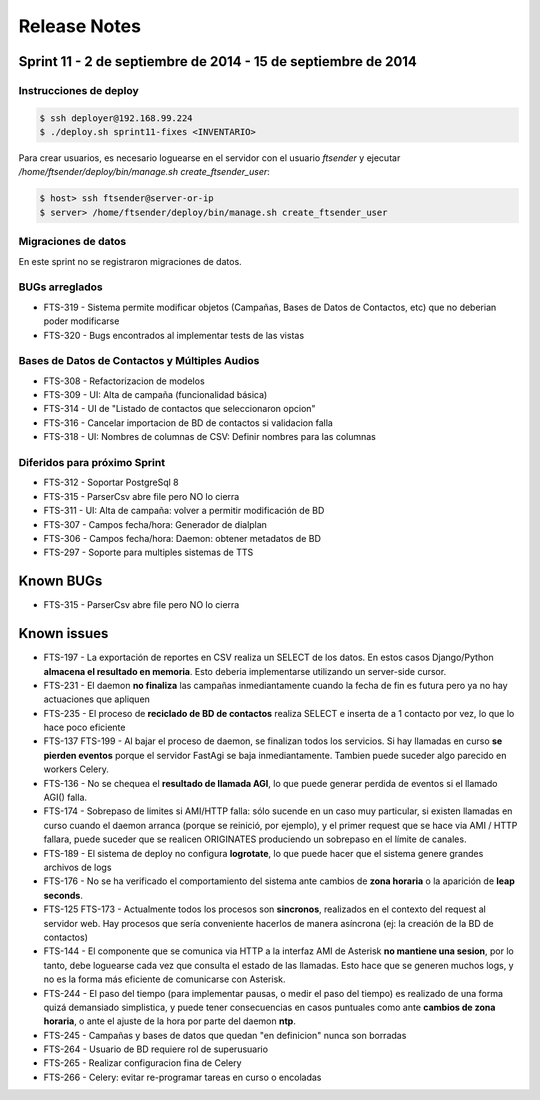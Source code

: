 Release Notes
=============

Sprint 11 - 2 de septiembre de 2014 - 15 de septiembre de 2014
--------------------------------------------------------------


Instrucciones de deploy
.......................


.. code::

    $ ssh deployer@192.168.99.224
    $ ./deploy.sh sprint11-fixes <INVENTARIO>

Para crear usuarios, es necesario loguearse en el servidor con el usuario `ftsender`
y ejecutar `/home/ftsender/deploy/bin/manage.sh create_ftsender_user`:

.. code::

    $ host> ssh ftsender@server-or-ip
    $ server> /home/ftsender/deploy/bin/manage.sh create_ftsender_user


Migraciones de datos
....................

En este sprint no se registraron migraciones de datos.


BUGs arreglados
...............

* FTS-319 - Sistema permite modificar objetos (Campañas, Bases de Datos
  de Contactos, etc) que no deberian poder modificarse
* FTS-320 - Bugs encontrados al implementar tests de las vistas


Bases de Datos de Contactos y Múltiples Audios
..............................................

* FTS-308 - Refactorizacion de modelos
* FTS-309 - UI: Alta de campaña (funcionalidad básica)
* FTS-314 - UI de "Listado de contactos que seleccionaron opcion"
* FTS-316 - Cancelar importacion de BD de contactos si validacion falla 
* FTS-318 - UI: Nombres de columnas de CSV: Definir nombres para las columnas


Diferidos para próximo Sprint
.............................

* FTS-312 - Soportar PostgreSql 8
* FTS-315 - ParserCsv abre file pero NO lo cierra
* FTS-311 - UI: Alta de campaña: volver a permitir modificación de BD
* FTS-307 - Campos fecha/hora: Generador de dialplan
* FTS-306 - Campos fecha/hora: Daemon: obtener metadatos de BD
* FTS-297 - Soporte para multiples sistemas de TTS


Known BUGs
----------

* FTS-315 - ParserCsv abre file pero NO lo cierra

Known issues
------------

* FTS-197 - La exportación de reportes en CSV realiza un SELECT de los datos.
  En estos casos Django/Python **almacena el resultado en memoria**. Esto deberia
  implementarse utilizando un server-side cursor.
* FTS-231 - El daemon **no finaliza** las campañas inmediantamente cuando
  la fecha de fin es futura pero ya no hay actuaciones que apliquen
* FTS-235 - El proceso de **reciclado de BD de contactos** realiza SELECT e inserta
  de a 1 contacto por vez, lo que lo hace poco eficiente
* FTS-137 FTS-199 - Al bajar el proceso de daemon, se finalizan todos los servicios.
  Si hay llamadas en curso **se pierden eventos** porque el servidor FastAgi
  se baja inmediantamente. Tambien puede suceder algo parecido en workers Celery.
* FTS-136 - No se chequea el **resultado de llamada AGI**, lo que puede generar perdida
  de eventos si el llamado AGI() falla.
* FTS-174 - Sobrepaso de limites si AMI/HTTP falla: sólo sucende en un caso muy particular,
  si existen llamadas en curso cuando el daemon arranca (porque se reinició, por ejemplo),
  y el primer request que se hace via AMI / HTTP fallara, puede suceder que se realicen
  ORIGINATES produciendo un sobrepaso en el límite de canales.
* FTS-189 - El sistema de deploy no configura **logrotate**, lo que puede
  hacer que el sistema genere grandes archivos de logs
* FTS-176 - No se ha verificado el comportamiento del sistema ante cambios
  de **zona horaria** o la aparición de **leap seconds**.
* FTS-125 FTS-173 - Actualmente todos los procesos son **sincronos**, realizados en el contexto
  del request al servidor web. Hay procesos que sería conveniente hacerlos de
  manera asíncrona (ej: la creación de la BD de contactos)
* FTS-144 - El componente que se comunica via HTTP a la interfaz AMI de Asterisk
  **no mantiene una sesion**, por lo tanto, debe loguearse cada vez que consulta
  el estado de las llamadas. Esto hace que se generen muchos logs, y no es la
  forma más eficiente de comunicarse con Asterisk.
* FTS-244 - El paso del tiempo (para implementar pausas, o medir el paso del tiempo)
  es realizado de una forma quizá demansiado simplistica, y puede tener consecuencias
  en casos puntuales como ante **cambios de zona horaria**, o ante el ajuste de la hora
  por parte del daemon **ntp**.
* FTS-245 - Campañas y bases de datos que quedan "en definicion" nunca son borradas
* FTS-264 - Usuario de BD requiere rol de superusuario
* FTS-265 - Realizar configuracion fina de Celery
* FTS-266 - Celery: evitar re-programar tareas en curso o encoladas
